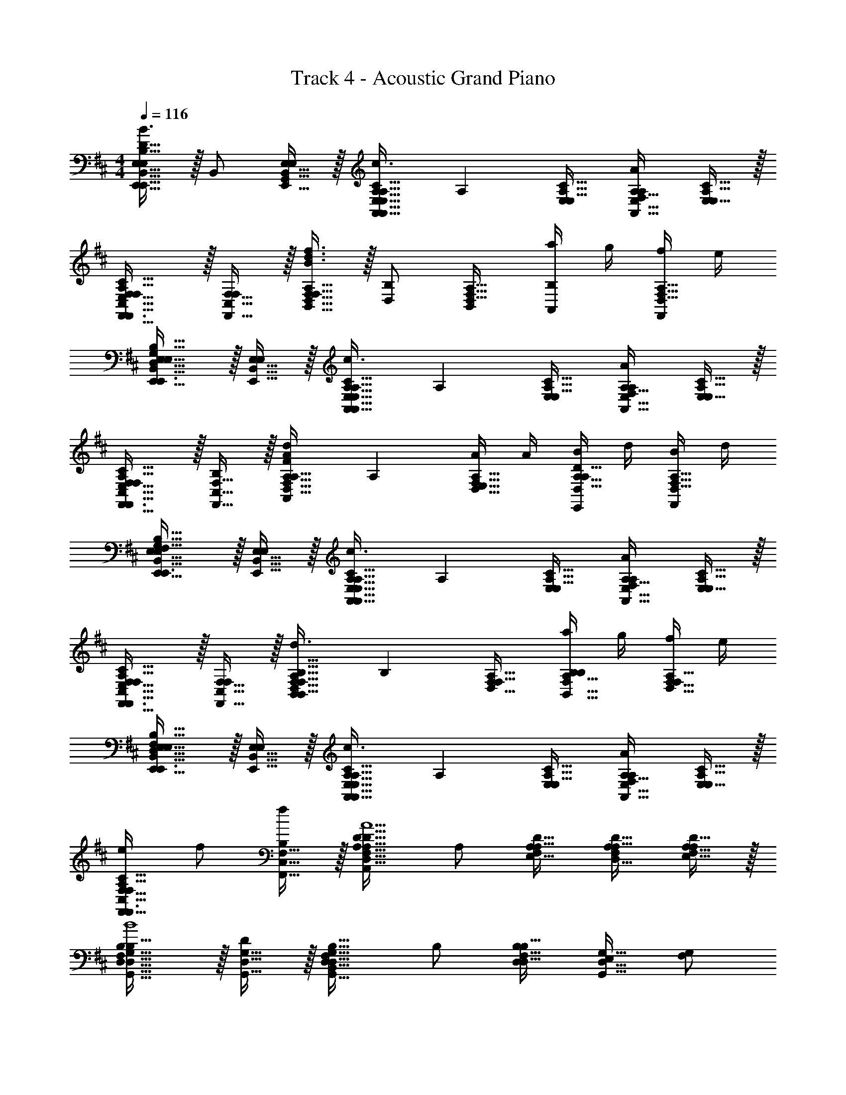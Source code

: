 X: 1
T: Track 4 - Acoustic Grand Piano
Z: ABC Generated by Starbound Composer v0.8.7
L: 1/4
M: 4/4
Q: 1/4=116
K: D
[E,,15/32E,31/32E,,31/32B,,31/32E,D47/32B,47/32G,47/32F,47/32f3/d3/B3/] z/32 B,,/ [E,15/32E,,15/32B,,15/32G,,/E,] z/32 [z/E,31/32C31/32A,31/32A,,A,,47/32A,47/32E,47/32A3/e3/c3/] [z/A,] [E,/A,31/32E,31/32C31/32] [F,/A,31/32A,,31/32E,31/32AA,] [E,15/32C15/32A,15/32E,/] z/32 
[F,,31/32F,31/32C,31/32F,E,47/32C47/32A,47/32e3/A3/c3/F,,3/] z/32 [F,15/32C,15/32F,,15/32F,] z/32 [B,,15/32F,31/32A,31/32D,31/32d3/B3/f3/B,,79/32B,79/32F,79/32] z/32 [D,/B,] [B,,/A,31/32D,31/32F,31/32] [a/4A,,/B,] g/4 [f/4F,15/32D,15/32A,15/32F,,/] e/4 
[B,,31/32E,31/32E,,31/32E,D,47/32G,47/32B,47/32F,47/32f3/G3/d3/B3/E,,3/] z/32 [B,,15/32E,,15/32E,15/32E,] z/32 [z/A,31/32C31/32E,31/32A,,A,,47/32E,47/32A,47/32A3/e3/c3/] [z/A,] [E,/E,31/32C31/32A,31/32] [F,/A,31/32E,31/32A,,31/32AA,] [C15/32A,15/32E,15/32E,/] z/32 
[C,31/32F,31/32F,,31/32F,A,47/32E,47/32C47/32e3/A3/c3/F,,3/] z/32 [C,15/32F,,15/32F,15/32B,] z/32 [z/D,31/32A,31/32F,31/32FdAA,,D,47/32D47/32A,47/32] [z/A,] [A/4E,15/32F,31/32A,31/32D,31/32] A/4 [B/4E,,/A,31/32D,31/32D31/32A,] d/4 [B/4D,15/32A,15/32F,15/32F,,/] d/4 
[B,,31/32E,,31/32E,31/32E,B,47/32G,47/32F,47/32D47/32f3/B3/d3/E,,3/] z/32 [B,,15/32E,15/32E,,15/32E,] z/32 [z/C31/32A,31/32E,31/32A,,E,47/32A,,47/32A,47/32A3/e3/c3/] [z/A,] [E,/E,31/32A,31/32C31/32] [F,/A,,31/32A,31/32E,31/32AA,] [A,15/32C15/32E,15/32E,/] z/32 
[F,,31/32C,31/32F,31/32F,A,47/32E,47/32C47/32c3/A3/e3/F,,3/] z/32 [F,15/32F,,15/32C,15/32F,] z/32 [z/F,31/32D,31/32A,31/32B,,F,47/32B,47/32B,,47/32f3/B3/d3/] [z/B,] [F,/D,31/32A,31/32F,31/32] [a/4A,/B,,31/32F,31/32B,31/32B,] g/4 [f/4F,15/32D,15/32A,15/32F,/] e/4 
[E,,31/32E,31/32B,,31/32E,D,47/32F,47/32B,47/32G,47/32f3/G3/d3/B3/E,,3/] z/32 [E,,15/32B,,15/32E,15/32E,] z/32 [z/E,31/32C31/32A,31/32A,,A,,47/32E,47/32A,47/32A3/e3/c3/] [z/A,] [E,/E,31/32A,31/32C31/32] [F,/E,31/32A,31/32A,,31/32AA,] [A,15/32C15/32E,15/32E,/] z/32 
[e/C,31/32F,31/32F,,31/32F,C47/32A,47/32E,47/32A3/c3/F,,3/] f/ [F,,15/32C,15/32F,15/32f/B,] z/32 [z/D31/32F,31/32A,31/32A,,D47/32D,47/32A,47/32F5/d5/A5/] A,/ [A,/E,/A,31/32F,31/32D31/32] [A,/F,/D,31/32D31/32A,31/32] [D15/32A,15/32F,15/32A,/E,/] z/32 
[G,,31/32D,31/32G,31/32B,B,47/32F,47/32D,47/32G,,3/G4d4f4B4] z/32 [G,15/32D,15/32G,,15/32D] z/32 [z/F,31/32B,31/32D,31/32B,,G,,47/32G,47/32D,47/32] B,/ [B,/D,/D,47/32B,47/32F,47/32] [E,/G,31/32D,31/32G,,31/32] [F,/G,/] 
[A,,31/32E,31/32A,31/32B,E,47/32C47/32A,47/32B,,3/c4A4e4] z/32 [D/A,31/32A,,31/32E,31/32] [A,15/32C15/32E,15/32C/B,,/] z/32 [A,A,,C47/32A,47/32E,47/32E,63/32A,63/32A,,63/32] F,/ [A,15/32E,15/32C15/32F,/A,/] z/32 
[G,31/32G,,31/32D,31/32B,F,47/32D47/32B,47/32G,,3/G4d4f4B4] z/32 [D,15/32G,,15/32G,15/32D/] z/32 [C/D31/32B,31/32F,31/32B,,D,47/32G,,47/32G,47/32] B,/ [B,/D,/B,31/32D31/32F,31/32] [E,/G,31/32G,,31/32D,31/32] [F,15/32B,15/32D15/32B,/D,/] z/32 
[E,,31/32E,31/32B,,31/32E,B,47/32D,47/32G,47/32E,,3/e2G2B2] z/32 [E,15/32E,,15/32B,,15/32E,] z/32 [E,15/32B,,15/32E,,15/32B,15/32D,15/32G,15/32G,,/] z/32 [E,31/32A,,31/32A,31/32A,A,,A,47/32C47/32E,47/32A2c2] z/32 [F,/A,31/32A,,31/32E,31/32A,] [C15/32E,15/32A,15/32A,/] z/32 
[G,31/32G,,31/32D,31/32B,D,47/32F,47/32B,47/32G,,3/f4d4G4B4] z/32 [D,15/32G,,15/32G,15/32D/] z/32 [C/F,31/32B,31/32D,31/32B,,D,47/32G,47/32G,,47/32] B,/ [D,15/32B,/F,31/32B,31/32D,31/32] z/32 [D,/G,31/32G,,31/32D,31/32] [D,15/32F,15/32B,15/32F,/B,,/] z/32 
[A,31/32A,,31/32E,31/32B,C47/32A,47/32E,47/32A,,3/A4c4e4] z/32 [A,,15/32A,15/32E,15/32D/] z/32 [C/A,31/32E,31/32C31/32C,A,47/32A,,47/32E,47/32] [z/A,] [E,15/32C31/32A,31/32E,31/32] z/32 [E,,/A,31/32E,31/32A,,31/32] [A,15/32E,15/32C15/32F,/F,,/] z/32 
[G,31/32G,,31/32D,31/32B,B,47/32F,47/32D47/32G,,3/d4B4g4a4] z/32 [D/G,95/32D,95/32G,,95/32] [C/D31/32B,31/32F,31/32B,,] B,/ [B,/D,/D31/32B,31/32F,31/32] E,/ [D15/32B,15/32F,15/32B,/D,/] z/32 
[z15/32a/E,31/32E,,31/32B,,31/32E,G,47/32B,47/32D,47/32E,,3/] [z17/32f] [E,15/32B,,15/32E,,15/32E,] z/32 [B,,15/32E,15/32E,,15/32G,15/32D,15/32B,15/32G,,/e] z/32 [z/A,31/32E,31/32A,,31/32A,A,,E,47/32A,47/32C47/32] [z/d] [F,/E,31/32A,,31/32A,31/32A,] [E,15/32C15/32A,15/32E,/B9/] z/32 
[D,31/32G,31/32G,,31/32B,B,47/32G,47/32E,47/32D47/32G,,3/e4g4d4] z/32 [G,,15/32G,15/32D,15/32D/] z/32 [C/D31/32B,31/32G,31/32E,31/32B,,G,47/32G,,47/32D,47/32] B,/ [D,15/32B,/D31/32B,31/32G,31/32E,31/32] z/32 [E,,/D,31/32G,31/32G,,31/32] [G,15/32E,15/32D15/32B,15/32F,/G,,/] z/32 
[A,,31/32A,31/32E,31/32B,A,47/32C47/32E,47/32F,47/32A,,3/f4c4a4e4] z/32 [A,,15/32A,15/32E,15/32D/] z/32 [C/C31/32E,31/32F,31/32A,31/32C,A,,47/32A,47/32E,47/32] [z/A,] [E,/F,31/32E,31/32A,31/32C31/32] [F,/A,31/32E,31/32A,,31/32] [E,15/32C15/32A,15/32F,15/32F,/E,/] z/32 
[G,,31/32D,31/32G,31/32B,D47/32G,47/32B,47/32G,,3/g4d4b4] z/32 [G,15/32D,15/32G,,15/32D/] z/32 [C/B,31/32G,31/32D31/32B,,G,,47/32D,47/32G,47/32] B,/ [B,/D,/B,31/32D31/32G,31/32] [E,/D,31/32G,31/32G,,31/32] [D15/32B,15/32G,15/32B,/D,/] z/32 
[G,,31/32G,31/32D,31/32gdbB,D47/32G,47/32B,47/32G,,3/] z/32 [G,15/32D,15/32G,,15/32D/dbg] z/32 [D,15/32G,,15/32G,15/32D15/32G,15/32B,15/32C/B,,/] z/32 [A,,15/32e/c/a/A,,31/32A,31/32E,31/32A,C47/32A,47/32E,47/32] z/32 [A/4B,,/] A/4 [B/4A,,/A,31/32A,,31/32E,31/32A,] d/4 [d/4A,15/32C15/32E,15/32F,,/] B/4 
[B,,31/32E,,31/32E,31/32E,F,47/32G,47/32D47/32B,47/32G3/d3/B3/f3/E,,3/] z/32 [E,15/32B,,15/32E,,15/32E,] z/32 [z/C31/32E,31/32A,31/32A,,A,47/32E,47/32A,,47/32c3/A3/e3/] [z/A,] [E,/E,31/32A,31/32C31/32] [F,/A,31/32E,31/32A,,31/32AA,] [A,15/32E,15/32C15/32E,/] z/32 
[F,,31/32F,31/32C,31/32F,C47/32A,47/32E,47/32A3/e3/c3/F,,3/] z/32 [C,15/32F,15/32F,,15/32F,] z/32 [B,,15/32F,31/32A,31/32D,31/32B,,47/32B,47/32F,47/32B3/d3/f3/] z/32 [A,,/B,] [B,,/D,31/32A,31/32F,31/32] [a/4A,,/F,31/32B,31/32B,,31/32B,] g/4 [f/4D,15/32A,15/32F,15/32F,,/] e/4 
[E,,15/32E,31/32B,,31/32E,,31/32E,F,47/32B,47/32D,47/32G,47/32f3/d3/G3/B3/] z/32 F,,/ [E,,15/32B,,15/32E,15/32G,,/E,] z/32 [z/C31/32A,31/32E,31/32A,,A3/c3/e3/A,79/32A,,79/32E,79/32] [z/A,] [E,/A,31/32C31/32E,31/32] [F,/AA,] [A,15/32E,15/32C15/32A,/] z/32 
[F,31/32C,31/32F,,31/32F,C47/32E,47/32A,47/32c3/A3/e3/F,,3/] z/32 [F,,15/32C,15/32F,15/32B,] z/32 [z/D31/32A,31/32F,31/32FAdA,,D,47/32D47/32A,47/32] [z/A,] [A/4E,/D31/32F,31/32A,31/32] A/4 [B/4F,/A,31/32D,31/32D31/32A,] d/4 [B/4A,15/32D15/32F,15/32A,/] d/4 
[E,,15/32E,31/32B,,31/32E,,31/32E,B,47/32F,47/32D,47/32G,47/32d3/B3/G3/f3/] z/32 E,,/ [B,,15/32E,,15/32E,15/32F,,/E,] z/32 [z/A,31/32C31/32E,31/32A,,A,47/32A,,47/32E,47/32c3/A3/e3/] [z/A,] [E,/C31/32E,31/32A,31/32] [F,/E,31/32A,,31/32A,31/32AA,] [A,15/32C15/32E,15/32E,/] z/32 
[C,31/32F,,31/32F,31/32F,C47/32A,47/32E,47/32c3/e3/A3/F,,3/] z/32 [F,15/32F,,15/32C,15/32F,] z/32 [z/D31/32F,31/32A,31/32B,,F,47/32B,,47/32B,47/32B3/d3/f3/] [z/B,] [F,/F,47/32D47/32A,47/32] [a/4A,/F,31/32B,31/32B,,31/32B,] g/4 [f/4F,/] e/4 
[E,,15/32E,31/32E,,31/32B,,31/32E,F,47/32B,47/32D,47/32G,47/32f3/d3/G3/B3/] z/32 F,,/ [B,,15/32E,15/32E,,15/32G,,/E,] z/32 [z/C31/32E,31/32A,31/32A,,A3/c3/e3/A,79/32E,79/32A,,79/32] [z/A,] [E,/E,31/32C31/32A,31/32] [F,/AA,] [E,15/32A,15/32C15/32E,/] z/32 
[e/C,31/32F,,31/32F,31/32F,A,47/32E,47/32C47/32c3/A3/F,,3/] f/ [F,,15/32F,15/32C,15/32f/B,] z/32 [z/F,31/32A,31/32D31/32A,,D47/32D,47/32A,47/32A5/d5/F5/] A,/ [A,/E,/A,47/32D47/32F,47/32] [A,/F,/D31/32A,31/32D,31/32] [A,/A,/] 
[G,,31/32D,31/32G,31/32B,B,47/32D,47/32F,47/32G,,3/f4G4B4d4] z/32 [G,15/32D,15/32G,,15/32D] z/32 [z/F,31/32B,31/32D,31/32B,,G,,47/32G,47/32D,47/32] B,/ [B,/D,/D,47/32B,47/32F,47/32] [E,/D,31/32G,31/32G,,31/32] [F,/G,/] 
[A,,31/32E,31/32A,31/32B,E,47/32C47/32A,47/32B,,3/A4c4e4] z/32 [D/A,31/32A,,31/32E,31/32] [A,15/32C15/32E,15/32C/B,,/] z/32 [A,A,,C47/32A,47/32E,47/32E,63/32A,63/32A,,63/32] F,/ [A,15/32E,15/32C15/32F,/A,/] z/32 
[G,31/32G,,31/32D,31/32B,F,47/32D47/32B,47/32G,,3/G4d4f4B4] z/32 [D,15/32G,,15/32G,15/32D/] z/32 [C/D31/32B,31/32F,31/32B,,D,47/32G,,47/32G,47/32] B,/ [B,/D,/B,31/32D31/32F,31/32] [E,/G,31/32G,,31/32D,31/32] [F,15/32B,15/32D15/32B,/D,/] z/32 
[E,,31/32E,31/32B,,31/32E,B,47/32D,47/32G,47/32E,,3/e2G2B2] z/32 [E,15/32E,,15/32B,,15/32E,] z/32 [E,15/32B,,15/32E,,15/32B,15/32D,15/32G,15/32G,,/] z/32 [E,31/32A,,31/32A,31/32A,A,,A,47/32C47/32E,47/32A2c2] z/32 [F,/A,31/32A,,31/32E,31/32A,] [C15/32E,15/32A,15/32A,/] z/32 
[G,31/32G,,31/32D,31/32B,D,47/32F,47/32B,47/32G,,3/f4d4G4B4] z/32 [D,15/32G,,15/32G,15/32D/] z/32 [C/F,31/32B,31/32D,31/32B,,D,47/32G,47/32G,,47/32] B,/ [D,15/32B,/F,31/32B,31/32D,31/32] z/32 [D,/G,31/32G,,31/32D,31/32] [D,15/32F,15/32B,15/32F,/B,,/] z/32 
[A,31/32A,,31/32E,31/32B,C47/32A,47/32E,47/32A,,3/A4c4e4] z/32 [A,,15/32A,15/32E,15/32D/] z/32 [C/A,31/32E,31/32C31/32C,A,47/32A,,47/32E,47/32] [z/A,] [E,15/32C31/32A,31/32E,31/32] z/32 [E,,/A,31/32E,31/32A,,31/32] [A,15/32E,15/32C15/32F,/F,,/] z/32 
[G,31/32G,,31/32D,31/32B,B,47/32F,47/32D47/32G,,3/d4B4g4a4] z/32 [D/G,95/32D,95/32G,,95/32] [C/D31/32B,31/32F,31/32B,,] B,/ [B,/D,/D31/32B,31/32F,31/32] E,/ [D15/32B,15/32F,15/32B,/D,/] z/32 
[z15/32a/E,31/32E,,31/32B,,31/32E,G,47/32B,47/32D,47/32E,,3/] [z17/32f] [E,15/32B,,15/32E,,15/32E,] z/32 [B,,15/32E,15/32E,,15/32G,15/32D,15/32B,15/32G,,/e] z/32 [z/A,31/32E,31/32A,,31/32A,A,,E,47/32A,47/32C47/32] [z/d] [F,/E,31/32A,,31/32A,31/32A,] [E,15/32C15/32A,15/32E,/B9/] z/32 
[D,31/32G,31/32G,,31/32B,B,47/32G,47/32E,47/32D47/32G,,3/d4g4e4] z/32 [G,,15/32G,15/32D,15/32D/] z/32 [C/D31/32B,31/32G,31/32E,31/32B,,G,47/32G,,47/32D,47/32] B,/ [D,15/32B,/D31/32B,31/32G,31/32E,31/32] z/32 [E,,/G,31/32D,31/32G,,31/32] [G,15/32E,15/32D15/32B,15/32F,/G,,/] z/32 
[A,,31/32A,31/32E,31/32B,A,47/32C47/32E,47/32F,47/32A,,3/c4f4e4a4] z/32 [A,,15/32A,15/32E,15/32D/] z/32 [C/C31/32E,31/32F,31/32A,31/32C,A,,47/32A,47/32E,47/32] [z/A,] [E,/F,31/32E,31/32A,31/32C31/32] [F,/A,31/32E,31/32A,,31/32] [E,15/32C15/32A,15/32F,15/32F,/E,/] z/32 
[G,,31/32D,31/32G,31/32B,D47/32G,47/32B,47/32G,,3/g4d4b4] z/32 [G,15/32D,15/32G,,15/32D/] z/32 [C/B,31/32G,31/32D31/32B,,G,,47/32D,47/32G,47/32] B,/ [B,/D,/B,31/32D31/32G,31/32] [E,/D,31/32G,31/32G,,31/32] [D15/32B,15/32G,15/32B,/D,/] z/32 
[G,,31/32G,31/32D,31/32gdbB,D47/32G,47/32B,47/32G,,3/] z/32 [G,15/32D,15/32G,,15/32D/dbg] z/32 [D,15/32G,,15/32G,15/32D15/32G,15/32B,15/32C/B,,/] z/32 [A,,15/32e/c/a/A,,31/32A,31/32E,31/32A,C47/32A,47/32E,47/32] z/32 [A/4B,,/] A/4 [B/4A,,/A,31/32A,,31/32E,31/32A,] d/4 [d/4A,15/32C15/32E,15/32F,,/] B/4 
[B,,31/32E,,31/32E,31/32E,F,47/32G,47/32D47/32B,47/32G3/d3/B3/f3/E,,3/] z/32 [E,15/32B,,15/32E,,15/32E,] z/32 [z/C31/32E,31/32A,31/32A,,A,47/32E,47/32A,,47/32c3/A3/e3/] [z/A,] [E,/E,31/32A,31/32C31/32] [F,/A,31/32E,31/32A,,31/32AA,] [A,15/32E,15/32C15/32E,/] z/32 
[F,,31/32F,31/32C,31/32F,C47/32A,47/32E,47/32A3/e3/c3/F,,3/] z/32 [C,15/32F,15/32F,,15/32F,] z/32 [B,,15/32F,31/32A,31/32D,31/32B,,47/32B,47/32F,47/32B3/d3/f3/] z/32 [A,,/B,] [B,,/D,31/32A,31/32F,31/32] [a/4A,,/F,31/32B,31/32B,,31/32B,] g/4 [f/4D,15/32A,15/32F,15/32F,,/] e/4 
[E,,15/32E,31/32B,,31/32E,,31/32E,F,47/32B,47/32D,47/32G,47/32f3/d3/G3/B3/] z/32 F,,/ [E,,15/32B,,15/32E,15/32G,,/E,] z/32 [z/C31/32A,31/32E,31/32A,,A3/c3/e3/A,79/32A,,79/32E,79/32] [z/A,] [E,/A,31/32C31/32E,31/32] [F,/AA,] [A,15/32E,15/32C15/32A,/] z/32 
[F,31/32C,31/32F,,31/32F,C47/32E,47/32A,47/32c3/A3/e3/F,,3/] z/32 [F,,15/32C,15/32F,15/32B,] z/32 [z/D31/32A,31/32F,31/32FAdA,,D,47/32D47/32A,47/32] [z/A,] [A/4E,/D31/32F,31/32A,31/32] A/4 [B/4F,/A,31/32D,31/32D31/32A,] d/4 [B/4A,15/32D15/32F,15/32A,/] d/4 
[E,,15/32E,31/32B,,31/32E,,31/32E,B,47/32F,47/32D,47/32G,47/32d3/B3/G3/f3/] z/32 E,,/ [B,,15/32E,,15/32E,15/32F,,/E,] z/32 [z/A,31/32C31/32E,31/32A,,A,47/32A,,47/32E,47/32c3/A3/e3/] [z/A,] [E,/C31/32E,31/32A,31/32] [F,/E,31/32A,,31/32A,31/32AA,] [A,15/32C15/32E,15/32E,/] z/32 
[C,31/32F,,31/32F,31/32F,C47/32A,47/32E,47/32c3/e3/A3/F,,3/] z/32 [F,15/32F,,15/32C,15/32F,] z/32 [z/D31/32F,31/32A,31/32B,,F,47/32B,,47/32B,47/32B3/d3/f3/] [z/B,] [F,/F,47/32D47/32A,47/32] [a/4A,/F,31/32B,31/32B,,31/32B,] g/4 [f/4F,/] e/4 
[E,,15/32E,31/32E,,31/32B,,31/32E,F,47/32B,47/32D,47/32G,47/32f3/d3/G3/B3/] z/32 F,,/ [B,,15/32E,15/32E,,15/32G,,/E,] z/32 [z/C31/32E,31/32A,31/32A,,A3/c3/e3/A,79/32E,79/32A,,79/32] [z/A,] [E,/E,31/32C31/32A,31/32] [F,/AA,] [E,15/32A,15/32C15/32E,/] z/32 
[e/C,31/32F,,31/32F,31/32F,A,47/32E,47/32C47/32c3/A3/F,,3/] f/ [F,,15/32F,15/32C,15/32f/B,] z/32 [z/F,31/32A,31/32D31/32A,,D47/32D,47/32A,47/32d5/F5/A5/] A,/ [A,/E,/D47/32A,47/32F,47/32] [A,/F,/D31/32A,31/32D,31/32] [A,/A,/] 
[E,,15/32E,31/32B,,31/32E,,31/32E,B,47/32F,47/32D,47/32G,47/32d3/B3/G3/f3/] z/32 E,,/ [B,,15/32E,,15/32E,15/32F,,/E,] z/32 [z/A,31/32C31/32E,31/32A,,A,47/32A,,47/32E,47/32c3/A3/e3/] [z/A,] [E,/C31/32E,31/32A,31/32] [F,/E,31/32A,,31/32A,31/32AA,] [A,15/32C15/32E,15/32E,/] z/32 
[C,31/32F,,31/32F,31/32F,C47/32A,47/32E,47/32e3/A3/c3/F,,3/] z/32 [F,15/32F,,15/32C,15/32F,] z/32 [z/D31/32F,31/32A,31/32B,,F,47/32B,,47/32B,47/32B3/d3/f3/] [z/B,] [F,/F,47/32D47/32A,47/32] [a/4A,/F,31/32B,31/32B,,31/32B,] g/4 [f/4F,/] e/4 
[E,,15/32E,31/32E,,31/32B,,31/32E,F,47/32B,47/32D,47/32G,47/32f3/d3/G3/B3/] z/32 F,,/ [B,,15/32E,15/32E,,15/32G,,/E,] z/32 [z/C31/32E,31/32A,31/32A,,A3/c3/e3/A,79/32E,79/32A,,79/32] [z/A,] [E,/E,31/32C31/32A,31/32] [F,/AA,] [E,15/32A,15/32C15/32E,/] z/32 
[C,31/32F,,31/32F,31/32F,E,47/32A,47/32C47/32e3/c3/A3/F,,3/] z/32 [F,,15/32F,15/32C,15/32B,] z/32 [z/F,31/32A,31/32D31/32FAdA,,D47/32A,47/32D,47/32] [z/A,] [A/4E,/D47/32A,47/32F,47/32] A/4 [B/4F,/D31/32A,31/32D,31/32A,] d/4 [B/4A,/] d/4 
[E,,15/32E,31/32B,,31/32E,,31/32E,B,47/32F,47/32D,47/32G,47/32d3/B3/G3/f3/] z/32 E,,/ [B,,15/32E,,15/32E,15/32F,,/E,] z/32 [z/A,31/32C31/32E,31/32A,,A,47/32A,,47/32E,47/32c3/A3/e3/] [z/A,] [E,/C31/32E,31/32A,31/32] [F,/E,31/32A,,31/32A,31/32AA,] [A,15/32C15/32E,15/32E,/] z/32 
[C,31/32F,,31/32F,31/32F,C47/32A,47/32E,47/32c3/e3/A3/F,,3/] z/32 [F,15/32F,,15/32C,15/32F,] z/32 [z/D31/32F,31/32A,31/32B,,F,47/32B,,47/32B,47/32B3/d3/f3/] [z/B,] [F,/F,47/32D47/32A,47/32] [a/4A,/F,31/32B,31/32B,,31/32B,] g/4 [f/4F,/] e/4 
[E,,15/32E,31/32E,,31/32B,,31/32E,F,47/32B,47/32D,47/32G,47/32f3/d3/G3/B3/] z/32 F,,/ [B,,15/32E,15/32E,,15/32G,,/E,] z/32 [z/C31/32E,31/32A,31/32A,,A3/c3/e3/A,79/32E,79/32A,,79/32] [z/A,] [E,/E,31/32C31/32A,31/32] [F,/AA,] [E,15/32A,15/32C15/32E,/] z/32 
[e/C,31/32F,,31/32F,31/32F,A,47/32E,47/32C47/32c3/A3/F,,3/] f/ [F,,15/32F,15/32C,15/32f/B,] z/32 [z/F,31/32A,31/32D31/32A,,D47/32D,47/32A,47/32F5/d5/A5/] A,/ [A,/E,/A,47/32D47/32F,47/32] [A,/F,/D31/32A,31/32D,31/32] [A,/A,/] 
[G,,31/32D,31/32G,31/32B,B,47/32F,47/32D,47/32G,,3/G4d4f4B4] z/32 [G,15/32D,15/32G,,15/32D] z/32 [z/F,31/32B,31/32D,31/32B,,G,,47/32G,47/32D,47/32] B,/ [B,/D,/D,47/32B,47/32F,47/32] [E,/G,31/32D,31/32G,,31/32] [F,/G,/] 
[A,,31/32E,31/32A,31/32B,E,47/32C47/32A,47/32B,,3/c4A4e4] z/32 [D/A,31/32A,,31/32E,31/32] [A,15/32C15/32E,15/32C/B,,/] z/32 [A,A,,C47/32A,47/32E,47/32E,63/32A,63/32A,,63/32] F,/ [A,15/32E,15/32C15/32F,/A,/] z/32 
[G,31/32G,,31/32D,31/32B,F,47/32D47/32B,47/32G,,3/G4d4f4B4] z/32 [D,15/32G,,15/32G,15/32D/] z/32 [C/D31/32B,31/32F,31/32B,,D,47/32G,,47/32G,47/32] B,/ [B,/D,/B,31/32D31/32F,31/32] [E,/G,31/32G,,31/32D,31/32] [F,15/32B,15/32D15/32B,/D,/] z/32 
[E,,31/32E,31/32B,,31/32E,B,47/32D,47/32G,47/32E,,3/e2G2B2] z/32 [E,15/32E,,15/32B,,15/32E,] z/32 [E,15/32B,,15/32E,,15/32B,15/32D,15/32G,15/32G,,/] z/32 [E,31/32A,,31/32A,31/32A,A,,A,47/32C47/32E,47/32A2c2] z/32 [F,/A,31/32A,,31/32E,31/32A,] [C15/32E,15/32A,15/32A,/] z/32 
[G,31/32G,,31/32D,31/32B,D,47/32F,47/32B,47/32G,,3/f4d4G4B4] z/32 [D,15/32G,,15/32G,15/32D/] z/32 [C/F,31/32B,31/32D,31/32B,,D,47/32G,47/32G,,47/32] B,/ [D,15/32B,/F,31/32B,31/32D,31/32] z/32 [D,/G,31/32G,,31/32D,31/32] [D,15/32F,15/32B,15/32F,/B,,/] z/32 
[A,31/32A,,31/32E,31/32B,C47/32A,47/32E,47/32A,,3/A4c4e4] z/32 [A,,15/32A,15/32E,15/32D/] z/32 [C/A,31/32E,31/32C31/32C,A,47/32A,,47/32E,47/32] [z/A,] [E,15/32C31/32A,31/32E,31/32] z/32 [E,,/A,31/32E,31/32A,,31/32] [A,15/32E,15/32C15/32F,/F,,/] z/32 
[G,31/32G,,31/32D,31/32B,B,47/32F,47/32D47/32G,,3/d4B4g4a4] z/32 [D/G,95/32D,95/32G,,95/32] [C/D31/32B,31/32F,31/32B,,] B,/ [B,/D,/D31/32B,31/32F,31/32] E,/ [D15/32B,15/32F,15/32B,/D,/] z/32 
[z15/32a/E,31/32E,,31/32B,,31/32E,G,47/32B,47/32D,47/32E,,3/] [z17/32f] [E,15/32B,,15/32E,,15/32E,] z/32 [B,,15/32E,15/32E,,15/32G,15/32D,15/32B,15/32G,,/e] z/32 [z/A,31/32E,31/32A,,31/32A,A,,E,47/32A,47/32C47/32] [z/d] [F,/E,31/32A,,31/32A,31/32A,] [E,15/32C15/32A,15/32E,/B9/] z/32 
[D,31/32G,31/32G,,31/32B,B,47/32G,47/32E,47/32D47/32G,,3/e4g4d4] z/32 [G,,15/32G,15/32D,15/32D/] z/32 [C/D31/32B,31/32G,31/32E,31/32B,,G,47/32G,,47/32D,47/32] B,/ [D,15/32B,/D31/32B,31/32G,31/32E,31/32] z/32 [E,,/D,31/32G,31/32G,,31/32] [G,15/32E,15/32D15/32B,15/32F,/G,,/] z/32 
[A,,31/32A,31/32E,31/32B,A,47/32C47/32E,47/32F,47/32A,,3/f4c4a4e4] z/32 [A,,15/32A,15/32E,15/32D/] z/32 [C/C31/32E,31/32F,31/32A,31/32C,A,,47/32A,47/32E,47/32] [z/A,] [E,/F,31/32E,31/32A,31/32C31/32] [F,/A,31/32E,31/32A,,31/32] [E,15/32C15/32A,15/32F,15/32F,/E,/] z/32 
[G,,31/32D,31/32G,31/32B,D47/32G,47/32B,47/32G,,3/g4d4b4] z/32 [G,15/32D,15/32G,,15/32D/] z/32 [C/B,31/32G,31/32D31/32B,,G,,47/32D,47/32G,47/32] B,/ [B,/D,/B,31/32D31/32G,31/32] [E,/D,31/32G,31/32G,,31/32] [D15/32B,15/32G,15/32B,/D,/] z/32 
[G,,31/32G,31/32D,31/32gdbB,D47/32G,47/32B,47/32G,,3/] z/32 [G,15/32D,15/32G,,15/32D/dbg] z/32 [D,15/32G,,15/32G,15/32D15/32G,15/32B,15/32C/B,,/] z/32 [A,,15/32e/c/a/A,,31/32A,31/32E,31/32A,C47/32A,47/32E,47/32] z/32 [A/4B,,/] A/4 [B/4A,,/A,31/32A,,31/32E,31/32A,] d/4 [d/4A,15/32C15/32E,15/32F,,/] B/4 
[B,,31/32E,,31/32E,31/32E,F,47/32G,47/32D47/32B,47/32G3/d3/B3/f3/E,,3/] z/32 [E,15/32B,,15/32E,,15/32E,] z/32 [z/C31/32E,31/32A,31/32A,,A,47/32E,47/32A,,47/32c3/A3/e3/] [z/A,] [E,/E,31/32A,31/32C31/32] [F,/A,31/32E,31/32A,,31/32AA,] [A,15/32E,15/32C15/32E,/] z/32 
[F,,31/32F,31/32C,31/32F,C47/32A,47/32E,47/32A3/e3/c3/F,,3/] z/32 [C,15/32F,15/32F,,15/32F,] z/32 [B,,15/32F,31/32A,31/32D,31/32B,,47/32B,47/32F,47/32B3/d3/f3/] z/32 [A,,/B,] [B,,/D,31/32A,31/32F,31/32] [a/4A,,/F,31/32B,31/32B,,31/32B,] g/4 [f/4D,15/32A,15/32F,15/32F,,/] e/4 
[E,,15/32E,31/32B,,31/32E,,31/32E,F,47/32B,47/32D,47/32G,47/32f3/d3/G3/B3/] z/32 F,,/ [E,,15/32B,,15/32E,15/32G,,/E,] z/32 [z/C31/32A,31/32E,31/32A,,A3/c3/e3/A,79/32A,,79/32E,79/32] [z/A,] [E,/A,31/32C31/32E,31/32] [F,/AA,] [A,15/32E,15/32C15/32A,/] z/32 
[F,31/32C,31/32F,,31/32F,C47/32E,47/32A,47/32c3/A3/e3/F,,3/] z/32 [F,,15/32C,15/32F,15/32B,] z/32 [z/D31/32A,31/32F,31/32FAdA,,D,47/32D47/32A,47/32] [z/A,] [A/4E,/D31/32F,31/32A,31/32] A/4 [B/4F,/A,31/32D,31/32D31/32A,] d/4 [B/4A,15/32D15/32F,15/32A,/] d/4 
[E,,15/32E,31/32B,,31/32E,,31/32E,B,47/32F,47/32D,47/32G,47/32d3/B3/G3/f3/] z/32 E,,/ [B,,15/32E,,15/32E,15/32F,,/E,] z/32 [z/A,31/32C31/32E,31/32A,,A,47/32A,,47/32E,47/32c3/A3/e3/] [z/A,] [E,/C31/32E,31/32A,31/32] [F,/E,31/32A,,31/32A,31/32AA,] [A,15/32C15/32E,15/32E,/] z/32 
[C,31/32F,,31/32F,31/32F,C47/32A,47/32E,47/32c3/e3/A3/F,,3/] z/32 [F,15/32F,,15/32C,15/32F,] z/32 [z/D31/32F,31/32A,31/32B,,F,47/32B,,47/32B,47/32B3/d3/f3/] [z/B,] [F,/F,47/32D47/32A,47/32] [a/4A,/F,31/32B,31/32B,,31/32B,] g/4 [f/4F,/] e/4 
[E,,15/32E,31/32E,,31/32B,,31/32E,F,47/32B,47/32D,47/32G,47/32f3/d3/G3/B3/] z/32 F,,/ [B,,15/32E,15/32E,,15/32G,,/E,] z/32 [z/C31/32E,31/32A,31/32A,,A3/c3/e3/A,79/32E,79/32A,,79/32] [z/A,] [E,/E,31/32C31/32A,31/32] [F,/AA,] [E,15/32A,15/32C15/32E,/] z/32 
[e/C,31/32F,,31/32F,31/32F,A,47/32E,47/32C47/32c3/A3/F,,3/] f/ [F,,15/32F,15/32C,15/32B,] z/32 [z/A,,D47/32D,47/32A,47/32] A,/ [A,/E,/] 
